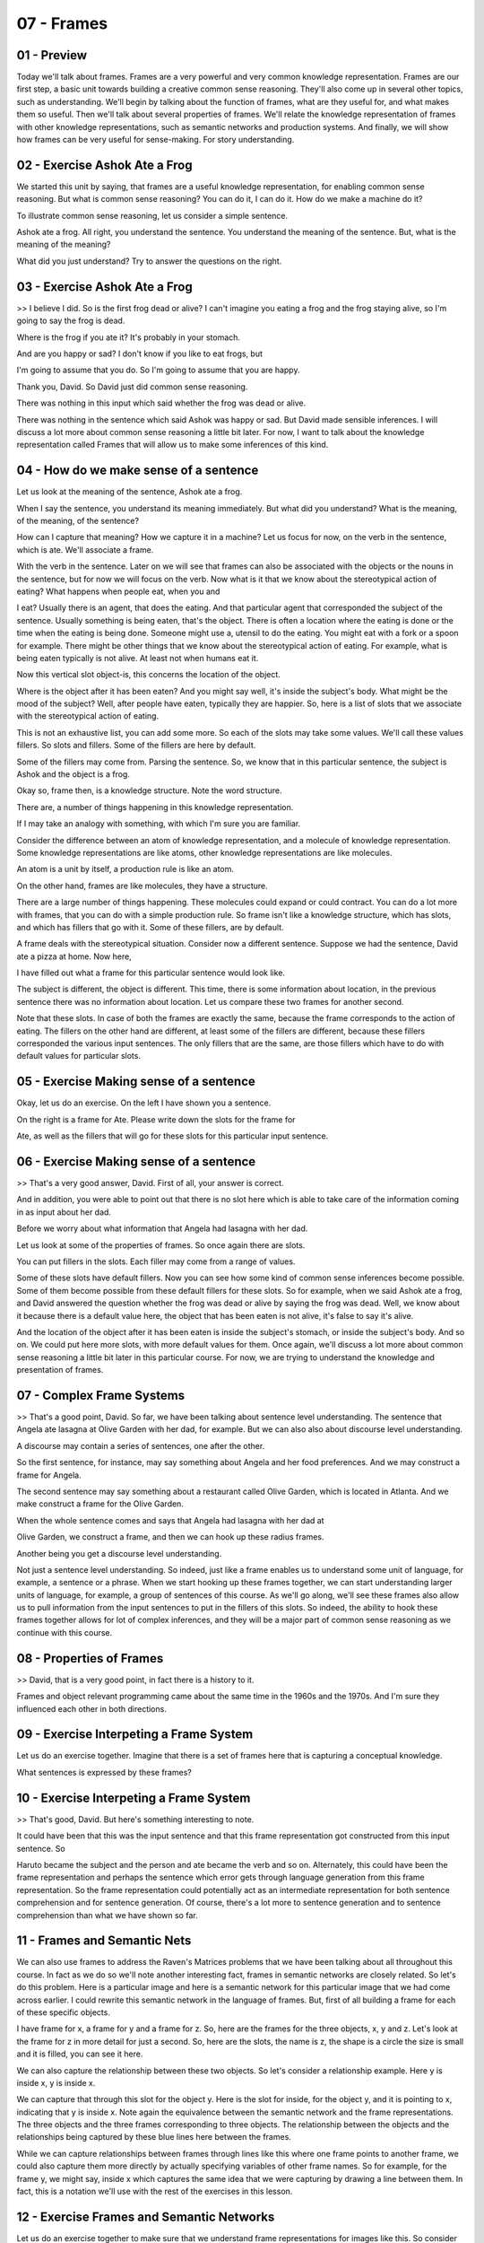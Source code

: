 .. title: 07 - Frames 
.. slug: 07 - Frames 
.. date: 2016-01-23 06:37:57 UTC-08:00
.. tags: notes, mathjax
.. category: 
.. link: 
.. description: 
.. type: text

===========
07 - Frames 
===========

01 - Preview
------------

Today we'll talk about frames. Frames are a very powerful and very common knowledge representation. Frames are our first
step, a basic unit towards building a creative common sense reasoning. They'll also come up in several other topics,
such as understanding. We'll begin by talking about the function of frames, what are they useful for, and what makes
them so useful. Then we'll talk about several properties of frames. We'll relate the knowledge representation of frames
with other knowledge representations, such as semantic networks and production systems. And finally, we will show how
frames can be very useful for sense-making. For story understanding.


02 - Exercise Ashok Ate a Frog
------------------------------

We started this unit by saying, that frames are a useful knowledge representation, for enabling common sense reasoning.
But what is common sense reasoning? You can do it, I can do it. How do we make a machine do it?


To illustrate common sense reasoning, let us consider a simple sentence.


Ashok ate a frog. All right, you understand the sentence. You understand the meaning of the sentence. But, what is the
meaning of the meaning?


What did you just understand? Try to answer the questions on the right.


03 - Exercise Ashok Ate a Frog
------------------------------

>> I believe I did. So is the first frog dead or alive? I can't imagine you eating a frog and the frog staying alive, so
I'm going to say the frog is dead.


Where is the frog if you ate it? It's probably in your stomach.


And are you happy or sad? I don't know if you like to eat frogs, but


I'm going to assume that you do. So I'm going to assume that you are happy.


Thank you, David. So David just did common sense reasoning.


There was nothing in this input which said whether the frog was dead or alive.


There was nothing in the sentence which said Ashok was happy or sad. But David made sensible inferences. I will discuss
a lot more about common sense reasoning a little bit later. For now, I want to talk about the knowledge representation
called Frames that will allow us to make some inferences of this kind.


04 - How do we make sense of a sentence
---------------------------------------

Let us look at the meaning of the sentence, Ashok ate a frog.


When I say the sentence, you understand its meaning immediately. But what did you understand? What is the meaning, of
the meaning, of the sentence?


How can I capture that meaning? How we capture it in a machine? Let us focus for now, on the verb in the sentence, which
is ate. We'll associate a frame.


With the verb in the sentence. Later on we will see that frames can also be associated with the objects or the nouns in
the sentence, but for now we will focus on the verb. Now what is it that we know about the stereotypical action of
eating? What happens when people eat, when you and


I eat? Usually there is an agent, that does the eating. And that particular agent that corresponded the subject of the
sentence. Usually something is being eaten, that's the object. There is often a location where the eating is done or the
time when the eating is being done. Someone might use a, utensil to do the eating. You might eat with a fork or a spoon
for example. There might be other things that we know about the stereotypical action of eating. For example, what is
being eaten typically is not alive. At least not when humans eat it.


Now this vertical slot object-is, this concerns the location of the object.


Where is the object after it has been eaten? And you might say well, it's inside the subject's body. What might be the
mood of the subject? Well, after people have eaten, typically they are happier. So, here is a list of slots that we
associate with the stereotypical action of eating.


This is not an exhaustive list, you can add some more. So each of the slots may take some values. We'll call these
values fillers. So slots and fillers. Some of the fillers are here by default.


Some of the fillers may come from. Parsing the sentence. So, we know that in this particular sentence, the subject is
Ashok and the object is a frog.


Okay so, frame then, is a knowledge structure. Note the word structure.


There are, a number of things happening in this knowledge representation.


If I may take an analogy with something, with which I'm sure you are familiar.


Consider the difference between an atom of knowledge representation, and a molecule of knowledge representation. Some
knowledge representations are like atoms, other knowledge representations are like molecules.


An atom is a unit by itself, a production rule is like an atom.


On the other hand, frames are like molecules, they have a structure.


There are a large number of things happening. These molecules could expand or could contract. You can do a lot more with
frames, that you can do with a simple production rule. So frame isn't like a knowledge structure, which has slots, and
which has fillers that go with it. Some of these fillers, are by default.


A frame deals with the stereotypical situation. Consider now a different sentence. Suppose we had the sentence, David
ate a pizza at home. Now here,


I have filled out what a frame for this particular sentence would look like.


The subject is different, the object is different. This time, there is some information about location, in the previous
sentence there was no information about location. Let us compare these two frames for another second.


Note that these slots. In case of both the frames are exactly the same, because the frame corresponds to the action of
eating. The fillers on the other hand are different, at least some of the fillers are different, because these fillers
corresponded the various input sentences. The only fillers that are the same, are those fillers which have to do with
default values for particular slots.


05 - Exercise Making sense of a sentence
----------------------------------------

Okay, let us do an exercise. On the left I have shown you a sentence.


On the right is a frame for Ate. Please write down the slots for the frame for


Ate, as well as the fillers that will go for these slots for this particular input sentence.


06 - Exercise Making sense of a sentence
----------------------------------------

>> That's a very good answer, David. First of all, your answer is correct.


And in addition, you were able to point out that there is no slot here which is able to take care of the information
coming in as input about her dad.


Before we worry about what information that Angela had lasagna with her dad.


Let us look at some of the properties of frames. So once again there are slots.


You can put fillers in the slots. Each filler may come from a range of values.


Some of these slots have default fillers. Now you can see how some kind of common sense inferences become possible. Some
of them become possible from these default fillers for these slots. So for example, when we said Ashok ate a frog, and
David answered the question whether the frog was dead or alive by saying the frog was dead. Well, we know about it
because there is a default value here, the object that has been eaten is not alive, it's false to say it's alive.


And the location of the object after it has been eaten is inside the subject's stomach, or inside the subject's body.
And so on. We could put here more slots, with more default values for them. Once again, we'll discuss a lot more about
common sense reasoning a little bit later in this particular course. For now, we are trying to understand the knowledge
and presentation of frames.


07 - Complex Frame Systems
--------------------------

>> That's a good point, David. So far, we have been talking about sentence level understanding. The sentence that Angela
ate lasagna at Olive Garden with her dad, for example. But we can also also about discourse level understanding.


A discourse may contain a series of sentences, one after the other.


So the first sentence, for instance, may say something about Angela and her food preferences. And we may construct a
frame for Angela.


The second sentence may say something about a restaurant called Olive Garden, which is located in Atlanta. And we make
construct a frame for the Olive Garden.


When the whole sentence comes and says that Angela had lasagna with her dad at


Olive Garden, we construct a frame, and then we can hook up these radius frames.


Another being you get a discourse level understanding.


Not just a sentence level understanding. So indeed, just like a frame enables us to understand some unit of language,
for example, a sentence or a phrase. When we start hooking up these frames together, we can start understanding larger
units of language, for example, a group of sentences of this course. As we'll go along, we'll see these frames also
allow us to pull information from the input sentences to put in the fillers of this slots. So indeed, the ability to
hook these frames together allows for lot of complex inferences, and they will be a major part of common sense reasoning
as we continue with this course.


08 - Properties of Frames
-------------------------

>> David, that is a very good point, in fact there is a history to it.


Frames and object relevant programming came about the same time in the 1960s and the 1970s. And I'm sure they influenced
each other in both directions.


09 - Exercise Interpeting a Frame System
----------------------------------------

Let us do an exercise together. Imagine that there is a set of frames here that is capturing a conceptual knowledge.


What sentences is expressed by these frames?


10 - Exercise Interpeting a Frame System
----------------------------------------

>> That's good, David. But here's something interesting to note.


It could have been that this was the input sentence and that this frame representation got constructed from this input
sentence. So


Haruto became the subject and the person and ate became the verb and so on. Alternately, this could have been the frame
representation and perhaps the sentence which error gets through language generation from this frame representation. So
the frame representation could potentially act as an intermediate representation for both sentence comprehension and for
sentence generation. Of course, there's a lot more to sentence generation and to sentence comprehension than what we
have shown so far.


11 - Frames and Semantic Nets
-----------------------------

We can also use frames to address the Raven's Matrices problems that we have been talking about all throughout this
course. In fact as we do so we'll note another interesting fact, frames in semantic networks are closely related. So
let's do this problem. Here is a particular image and here is a semantic network for this particular image that we had
come across earlier. I could rewrite this semantic network in the language of frames. But, first of all building a frame
for each of these specific objects.


I have frame for x, a frame for y and a frame for z. So, here are the frames for the three objects, x, y and z. Let's
look at the frame for z in more detail for just a second. So, here are the slots, the name is z, the shape is a circle
the size is small and it is filled, you can see it here.


We can also capture the relationship between these two objects. So let's consider a relationship example. Here y is
inside x, y is inside x.


We can capture that through this slot for the object y. Here is the slot for inside, for the object y, and it is
pointing to x, indicating that y is inside x. Note again the equivalence between the semantic network and the frame
representations. The three objects and the three frames corresponding to three objects. The relationship between the
objects and the relationships being captured by these blue lines here between the frames.


While we can capture relationships between frames through lines like this where one frame points to another frame, we
could also capture them more directly by actually specifying variables of other frame names. So for example, for the
frame y, we might say, inside x which captures the same idea that we were capturing by drawing a line between them. In
fact, this is a notation we'll use with the rest of the exercises in this lesson.


12 - Exercise Frames and Semantic Networks
------------------------------------------

Let us do an exercise together to make sure that we understand frame representations for images like this. So consider
the image shown here on the top left.


Can you write down all the slots and the fillers for these three frames?


13 - Exercise Frames and Semantic Networks
------------------------------------------

>> Good David, that sounds right to me.


14 - Frames and Production Systems
----------------------------------

We have actually come across the notion of frames earlier, when we were talking about production systems.


You may recall we had a diagram like this, where we had procedural, semantic and episodic knowledge, and the working
memory container structure like this.


You can see this is really a frame, here are the slots, here are the values for the slots. We can think of these frames
as capturing conceptual knowledge, that is stored in the semantic memory. So let's take an example.


Suppose an input is a shark ate a frog. Remember the word ate there, and that verb ate gets returned to working memory,
and the entire frame for ate gets pulled out. Once this frame is pulled out of semantic memory, it immediately generates
expectations. So we now know, that ate is likely to have a subject, an object and location, perhaps time utensils and so
on. So we can ask ourselves the question, well what will go, under subject here?


What will go under object here? And in the sentence a shark ate a frog.


This frame tells us, what to look for. As a result of which, the processing is not just bottom up, coming from natural
language or the world in general, and going into mind. Also, mind provides knowledge structures like frames, which,
structured knowledge representations, which generate expectations and make the processing, partially top down.


15 - Exercise Frames  Complex Understanding
-------------------------------------------

To see both the power and the limitations of the frame knowledge representation, let's do an exercise together. So,
please read the story.


The story is talking about an earthquake. And then fill out the slots and the fillers that you might think might go with
the frame of earthquake.


16 - Exercise Frames  Complex Understanding
-------------------------------------------

>> Or, if you're interested in reading more about this now, you can go ahead and go watch those lessons.


17 - Assignment Frames
----------------------

For this assignment, discuss how you'd use frames to represent Raven's Progressive Matrices. At a basic level, what are
the slots and fillers associated with different Raven's problems? Where are these frames going to come from? Is the
agent going to receive the problem in terms of frames initially, or it going to generate these frames based on its own
reasoning?


Once it has these frames, what exactly are the reasoning methods it's going to use to solve the problem based on these
frames?


We've also talked about frames representing individual figures from the problem.


But what about a frame representing the problem, as a whole? What about a frame representing individual shapes within
figures?


How would representing the problems at that different level of abstraction, help the agents solve the problem more
easily.


What are frames going to enable us to do, that we couldn't do otherwise?


18 - Wrap Up
------------

So, today we discussed frames, which are one of the knowledge representations that we'll see throughout this course. We
started off by talking about the basic structure of frames which involves slots and fillers, and we talked about how
similar they are to the variables and values that we see in object-oriented programming. We then talked about the three
main properties of frames which are that they represent stereotypes of a certain concept, they provide default values,
and they can inherit from one another. We then talked about frames in terms of other concepts we've already covered in
this course.


We talked about how frames are representationally equivalent to semantic nets, and we've talked about how frames were
actually what we were using when we were doing projection systems last lesson. We finally talked about some of the
advanced reasoning and story understanding that we can do with frames.


Now we're going to move to a topic called learning by recording cases, where we learn from individual cases or
individual experiences. But if you're very interested in frames, you might want to jump forward to our lessons on
understanding common sense reasoning and scripts.


This will all very heavily leverage what we've learned about frames today


19 - The Cognitive Connection
-----------------------------

Frames are typical character of human cognition. Let us consider three specific ways. First, frames are a structured
knowledge representation.


We can think of production systems as being atoms of knowledge representation, and frames as being molecules of
knowledge representation.


A production rule captures a very small amount of information. A frame can capture a large amount of information in
organized manner as a packet.


Second, frames enable me to construct a theory of cognitive possessing which is not entirely bottom-up, but is partially
top-down. I have to see a lot of data from the world. But not all of the cognitive processing is bottom-up. The data
results in the retrieval of information from my memory. That information, that knowledge in the form of frames then help
to make sense of the data.


It has been generating expectations of the world.


So then the processing becomes not just bottom-up, but also top-down. Third, frames capture the notion of stereotypes.
Stereotypes of situations, stereotypes of events. Now, stereotypes can sometimes lead us to incorrect inferences. Yet
you and I have stereotypes of whereas kind of events and situations. So why do we have state effects, because they're
cognitively efficient. And why are they cognitively efficient? Because instead of reasoning about the world anew each
time, they already have default values associated with them.


That's the property of frame. All the default values then, enable me to generate certain number of expectations very
rapidly.


That's cognitively efficient. Here are three formative connections between frames and human cognition. There are a lot
more that we'll get into slowly.


20 - Final Quiz
---------------

Please fill out what you learned in this lesson in this box.


21 - Final Quiz
---------------

Great. Thank you very much.



